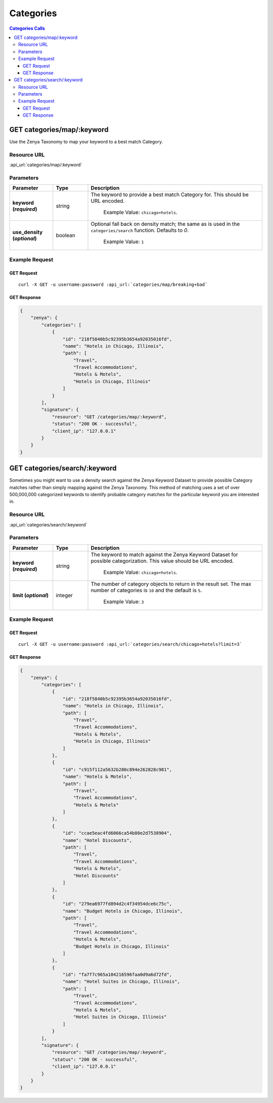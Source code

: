 Categories
==========

.. contents:: Categories Calls
    :local:

GET categories/map/:keyword
---------------------------

Use the Zenya Taxonomy to map your keyword to a best match Category.

Resource URL
^^^^^^^^^^^^
:api_url:`categories/map/:keyword`

Parameters
^^^^^^^^^^

.. csv-table::
    :header: "Parameter","Type","Description"
    :stub-columns: 1
    :widths: 25, 20, 100
    
    "keyword (*required*)", "string", "The keyword to provide a best match Category for.  This should be URL encoded.
      
      Example Value: ``chicago+hotels``."
    "use_density (*optional*)", "boolean", "Optional fall back on density match; the same as is used in the ``categories/search`` function.  Defaults to *0*.
      
      Example Value: ``1``"

Example Request
^^^^^^^^^^^^^^^

GET Request
"""""""""""

.. parsed-literal::
    
    curl -X GET -u username:password :api_url:`categories/map/breaking+bad`

GET Response
""""""""""""

.. code-block:: json
    
    {
	"zenya": {
	    "categories": [
		{
		    "id": "218f5840b5c92395b3654a92035016fd",
		    "name": "Hotels in Chicago, Illinois",
		    "path": [
			"Travel",
			"Travel Accommodations",
			"Hotels & Motels",
			"Hotels in Chicago, Illinois"
		    ]
		}
	    ],
	    "signature": {
		"resource": "GET /categories/map/:keyword",
		"status": "200 OK - successful",
		"client_ip": "127.0.0.1"
	    }
	}
    }

GET categories/search/:keyword
------------------------------

Sometimes you might want to use a density search against the Zenya Keyword Dataset to 
provide possible Category matches rather than simply mapping against the Zenya Taxonomy.
This method of matching uses a set of over 500,000,000 categorized keywords to identify
probable category matches for the particular keyword you are interested in.

Resource URL
^^^^^^^^^^^^
:api_url:`categories/search/:keyword`

Parameters
^^^^^^^^^^

.. csv-table::
    :header: "Parameter","Type","Description"
    :stub-columns: 1
    :widths: 25, 20, 100
    
    "keyword (*required*)", "string", "The keyword to match against the Zenya Keyword Dataset for possible categorization. This value should be URL encoded.
      
      Example Value: ``chicago+hotels``."
    "limit (*optional*)", "integer", "The number of category objects to return in the result set. The max number of categories is ``10`` and the default is ``5``.
      
      Example Value: ``3``"

Example Request
^^^^^^^^^^^^^^^

GET Request
"""""""""""

.. parsed-literal::
    
    curl -X GET -u username:password :api_url:`categories/search/chicago+hotels?limit=3`

GET Response
""""""""""""

.. code-block:: json
    
    {
	"zenya": {
	    "categories": [
		{
		    "id": "218f5840b5c92395b3654a92035016fd",
		    "name": "Hotels in Chicago, Illinois",
		    "path": [
			"Travel",
			"Travel Accommodations",
			"Hotels & Motels",
			"Hotels in Chicago, Illinois"
		    ]
		},
		{
		    "id": "c915f112a5632b280c894e262828c981",
		    "name": "Hotels & Motels",
		    "path": [
			"Travel",
			"Travel Accommodations",
			"Hotels & Motels"
		    ]
		},
		{
		    "id": "ccae5eac4fd6066ca54b80e2d7538904",
		    "name": "Hotel Discounts",
		    "path": [
			"Travel",
			"Travel Accommodations",
			"Hotels & Motels",
			"Hotel Discounts"
		    ]
		},
		{
		    "id": "279ea6977fd894d2c4f34954dce6c75c",
		    "name": "Budget Hotels in Chicago, Illinois",
		    "path": [
			"Travel",
			"Travel Accommodations",
			"Hotels & Motels",
			"Budget Hotels in Chicago, Illinois"
		    ]
		},
		{
		    "id": "fa7f7c965a104216596faa0d9a6d72fd",
		    "name": "Hotel Suites in Chicago, Illinois",
		    "path": [
			"Travel",
			"Travel Accommodations",
			"Hotels & Motels",
			"Hotel Suites in Chicago, Illinois"
		    ]
		}
	    ],
	    "signature": {
		"resource": "GET /categories/map/:keyword",
		"status": "200 OK - successful",
		"client_ip": "127.0.0.1"
	    }
	}
    }
